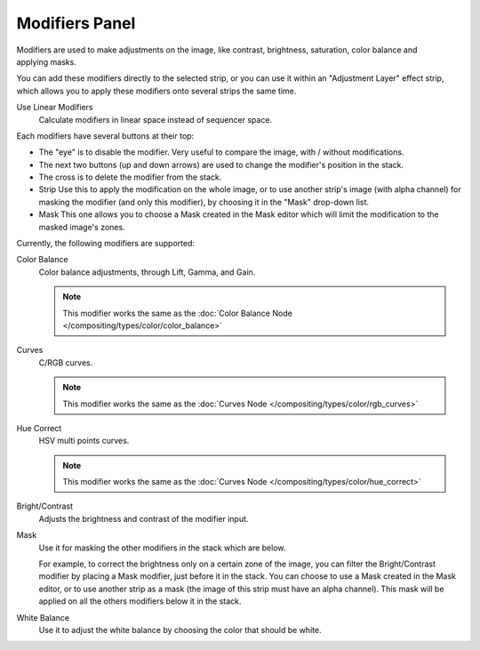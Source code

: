 
***************
Modifiers Panel
***************

.. figure:: /images/editors_sequencer_properties_modifiers.png
   :align: right

Modifiers are used to make adjustments on the image, like contrast,
brightness, saturation, color balance and applying masks.

You can add these modifiers directly to the selected strip,
or you can use it within an "Adjustment Layer" effect strip,
which allows you to apply these modifiers onto several strips the same time.

Use Linear Modifiers
   Calculate modifiers in linear space instead of sequencer space.

Each modifiers have several buttons at their top:

- The "eye" is to disable the modifier. Very useful to compare the image, with / without modifications.
- The next two buttons (up and down arrows) are used to change the modifier's position in the stack.
- The cross is to delete the modifier from the stack.
- Strip Use this to apply the modification on the whole image,
  or to use another strip's image (with alpha channel) for masking the modifier (and only this modifier),
  by choosing it in the "Mask" drop-down list.
- Mask This one allows you to choose a Mask created in the Mask editor
  which will limit the modification to the masked image's zones.

Currently, the following modifiers are supported:

Color Balance
   Color balance adjustments, through Lift, Gamma, and Gain.

   .. note::

      This modifier works the same as the :doc:`Color Balance Node </compositing/types/color/color_balance>`

Curves
   C/RGB curves.

   .. note::

      This modifier works the same as the :doc:`Curves Node </compositing/types/color/rgb_curves>`

Hue Correct
   HSV multi points curves.

   .. note::

      This modifier works the same as the :doc:`Curves Node </compositing/types/color/hue_correct>`

Bright/Contrast
   Adjusts the brightness and contrast of the modifier input.
Mask
   Use it for masking the other modifiers in the stack which are below.

   For example, to correct the brightness only on a certain zone of the image,
   you can filter the Bright/Contrast modifier by placing a Mask modifier,
   just before it in the stack. You can choose to use a Mask created in the Mask editor,
   or to use another strip as a mask (the image of this strip must have an alpha channel).
   This mask will be applied on all the others modifiers below it in the stack.

White Balance
   Use it to adjust the white balance by choosing the color that should be white.
